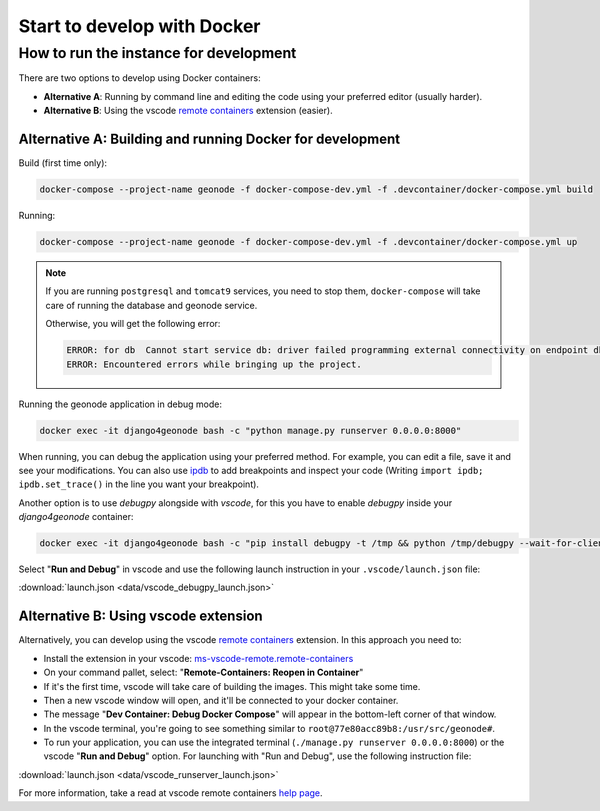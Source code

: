 Start to develop with Docker
----------------------------

How to run the instance for development
^^^^^^^^^^^^^^^^^^^^^^^^^^^^^^^^^^^^^^^

There are two options to develop using Docker containers:

- **Alternative A**: Running by command line and editing the code using your preferred editor (usually harder).
- **Alternative B**: Using the vscode `remote containers <https://code.visualstudio.com/docs/remote/containers>`_ extension (easier).

Alternative A: Building and running Docker for development
..........................................................

Build (first time only):

.. code-block:: shell

    docker-compose --project-name geonode -f docker-compose-dev.yml -f .devcontainer/docker-compose.yml build

Running:

.. code-block:: shell

    docker-compose --project-name geonode -f docker-compose-dev.yml -f .devcontainer/docker-compose.yml up

.. note::
    If you are running ``postgresql`` and ``tomcat9`` services, you need to stop them, 
    ``docker-compose`` will take care of running the database and geonode service. 

    Otherwise, you will get the following error:

    .. code-block:: text

        ERROR: for db  Cannot start service db: driver failed programming external connectivity on endpoint db4geonode: Error starting userland proxy: listen tcp4 0.0.0.0:5432: bind: address already in use
        ERROR: Encountered errors while bringing up the project.


Running the geonode application in debug mode:

.. code-block:: shell

    docker exec -it django4geonode bash -c "python manage.py runserver 0.0.0.0:8000"


When running, you can debug the application using your preferred method.
For example, you can edit a file, save it and see your modifications.
You can also use `ipdb <https://github.com/gotcha/ipdb>`_ to add breakpoints and inspect your code
(Writing ``import ipdb; ipdb.set_trace()`` in the line you want your breakpoint). 

Another option is to use *debugpy* alongside with *vscode*, for this you have to enable *debugpy* inside your *django4geonode* container:

.. code-block:: shell

    docker exec -it django4geonode bash -c "pip install debugpy -t /tmp && python /tmp/debugpy --wait-for-client --listen 0.0.0.0:5678 manage.py runserver 0.0.0.0:8000 --nothreading --noreload"

Select "**Run and Debug**" in vscode and use the following launch instruction in your ``.vscode/launch.json`` file:

:download:`launch.json <data/vscode_debugpy_launch.json>`


Alternative B: Using vscode extension
.....................................

Alternatively, you can develop using the vscode `remote containers <https://code.visualstudio.com/docs/remote/containers>`_ extension.
In this approach you need to:

- Install the extension in your vscode: `ms-vscode-remote.remote-containers <https://marketplace.visualstudio.com/items?itemName=ms-vscode-remote.remote-containers>`_

- On your command pallet, select: "**Remote-Containers: Reopen in Container**"

- If it's the first time, vscode will take care of building the images. This might take some time.

- Then a new vscode window will open, and it'll be connected to your docker container. 

- The message "**Dev Container: Debug Docker Compose**" will appear in the bottom-left corner of that window.

- In the vscode terminal, you're going to see something similar to ``root@77e80acc89b8:/usr/src/geonode#``.

- To run your application, you can use the integrated terminal (``./manage.py runserver 0.0.0.0:8000``) or the vscode "**Run and Debug**" option.
  For launching with "Run and Debug", use the following instruction file:

:download:`launch.json <data/vscode_runserver_launch.json>`

For more information, take a read at vscode remote containers `help page <https://code.visualstudio.com/docs/remote/containers>`_.
